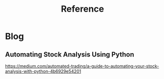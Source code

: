 #+TITLE: Reference
#+DESCRIPTION: Learning materia
* Blog
** Automating Stock Analysis Using Python
   https://medium.com/automated-trading/a-guide-to-automating-your-stock-analysis-with-python-4b6929e54201
